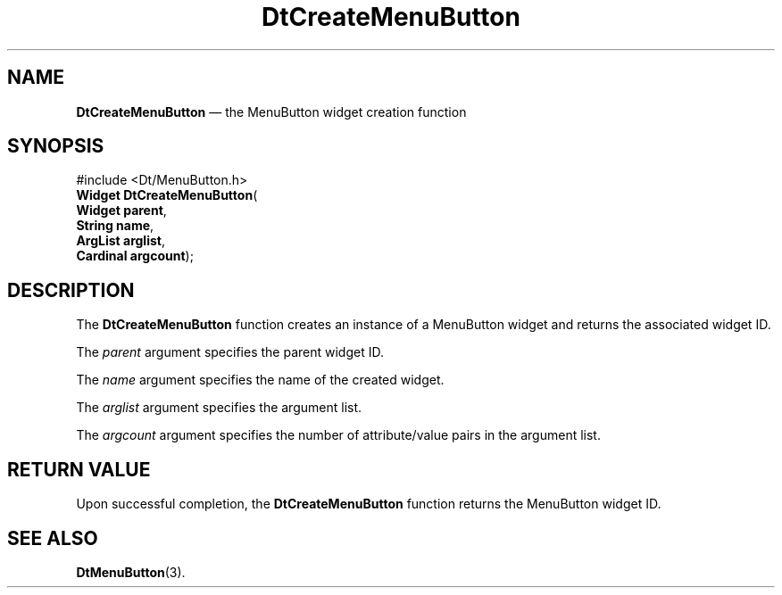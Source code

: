 '\" t
...\" CreMenuB.sgm /main/5 1996/08/30 12:55:36 rws $
.de P!
.fl
\!!1 setgray
.fl
\\&.\"
.fl
\!!0 setgray
.fl			\" force out current output buffer
\!!save /psv exch def currentpoint translate 0 0 moveto
\!!/showpage{}def
.fl			\" prolog
.sy sed -e 's/^/!/' \\$1\" bring in postscript file
\!!psv restore
.
.de pF
.ie     \\*(f1 .ds f1 \\n(.f
.el .ie \\*(f2 .ds f2 \\n(.f
.el .ie \\*(f3 .ds f3 \\n(.f
.el .ie \\*(f4 .ds f4 \\n(.f
.el .tm ? font overflow
.ft \\$1
..
.de fP
.ie     !\\*(f4 \{\
.	ft \\*(f4
.	ds f4\"
'	br \}
.el .ie !\\*(f3 \{\
.	ft \\*(f3
.	ds f3\"
'	br \}
.el .ie !\\*(f2 \{\
.	ft \\*(f2
.	ds f2\"
'	br \}
.el .ie !\\*(f1 \{\
.	ft \\*(f1
.	ds f1\"
'	br \}
.el .tm ? font underflow
..
.ds f1\"
.ds f2\"
.ds f3\"
.ds f4\"
.ta 8n 16n 24n 32n 40n 48n 56n 64n 72n 
.TH "DtCreateMenuButton" "library call"
.SH "NAME"
\fBDtCreateMenuButton\fP \(em the MenuButton widget creation function
.SH "SYNOPSIS"
.PP
.nf
#include <Dt/MenuButton\&.h>
\fBWidget \fBDtCreateMenuButton\fP\fR(
\fBWidget \fBparent\fR\fR,
\fBString \fBname\fR\fR,
\fBArgList \fBarglist\fR\fR,
\fBCardinal \fBargcount\fR\fR);
.fi
.SH "DESCRIPTION"
.PP
The
\fBDtCreateMenuButton\fP function creates an instance of a MenuButton
widget and returns the associated widget ID\&.
.PP
The
\fIparent\fP argument specifies the parent widget ID\&.
.PP
The
\fIname\fP argument specifies the name of the created widget\&.
.PP
The
\fIarglist\fP argument specifies the argument list\&.
.PP
The
\fIargcount\fP argument specifies the number of attribute/value pairs in the argument list\&.
.SH "RETURN VALUE"
.PP
Upon successful completion, the
\fBDtCreateMenuButton\fP function returns the MenuButton widget ID\&.
.SH "SEE ALSO"
.PP
\fBDtMenuButton\fP(3)\&.
...\" created by instant / docbook-to-man, Sun 02 Sep 2012, 09:40
